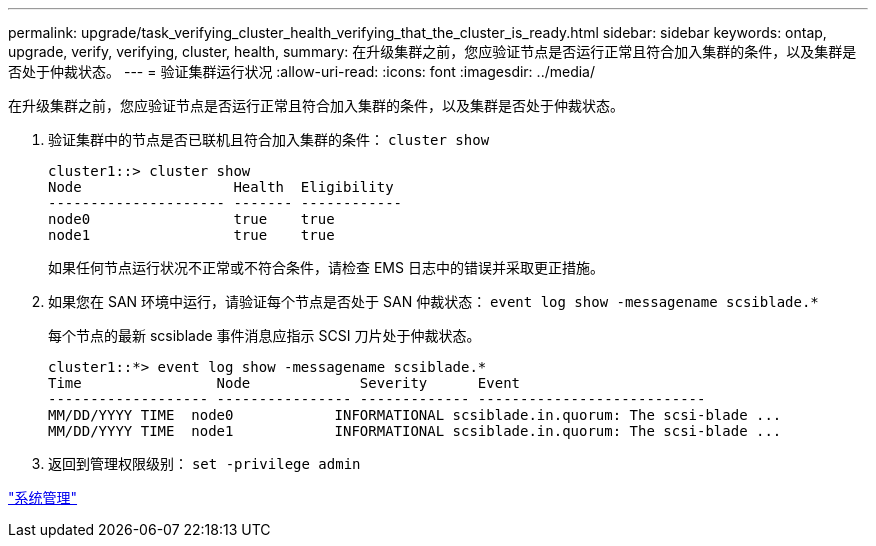 ---
permalink: upgrade/task_verifying_cluster_health_verifying_that_the_cluster_is_ready.html 
sidebar: sidebar 
keywords: ontap, upgrade, verify, verifying, cluster, health, 
summary: 在升级集群之前，您应验证节点是否运行正常且符合加入集群的条件，以及集群是否处于仲裁状态。 
---
= 验证集群运行状况
:allow-uri-read: 
:icons: font
:imagesdir: ../media/


[role="lead"]
在升级集群之前，您应验证节点是否运行正常且符合加入集群的条件，以及集群是否处于仲裁状态。

. 验证集群中的节点是否已联机且符合加入集群的条件： `cluster show`
+
[listing]
----
cluster1::> cluster show
Node                  Health  Eligibility
--------------------- ------- ------------
node0                 true    true
node1                 true    true
----
+
如果任何节点运行状况不正常或不符合条件，请检查 EMS 日志中的错误并采取更正措施。

. 如果您在 SAN 环境中运行，请验证每个节点是否处于 SAN 仲裁状态： `event log show -messagename scsiblade.*`
+
每个节点的最新 scsiblade 事件消息应指示 SCSI 刀片处于仲裁状态。

+
[listing]
----
cluster1::*> event log show -messagename scsiblade.*
Time                Node             Severity      Event
------------------- ---------------- ------------- ---------------------------
MM/DD/YYYY TIME  node0            INFORMATIONAL scsiblade.in.quorum: The scsi-blade ...
MM/DD/YYYY TIME  node1            INFORMATIONAL scsiblade.in.quorum: The scsi-blade ...
----
. 返回到管理权限级别： `set -privilege admin`


link:../system-admin/index.html["系统管理"]
